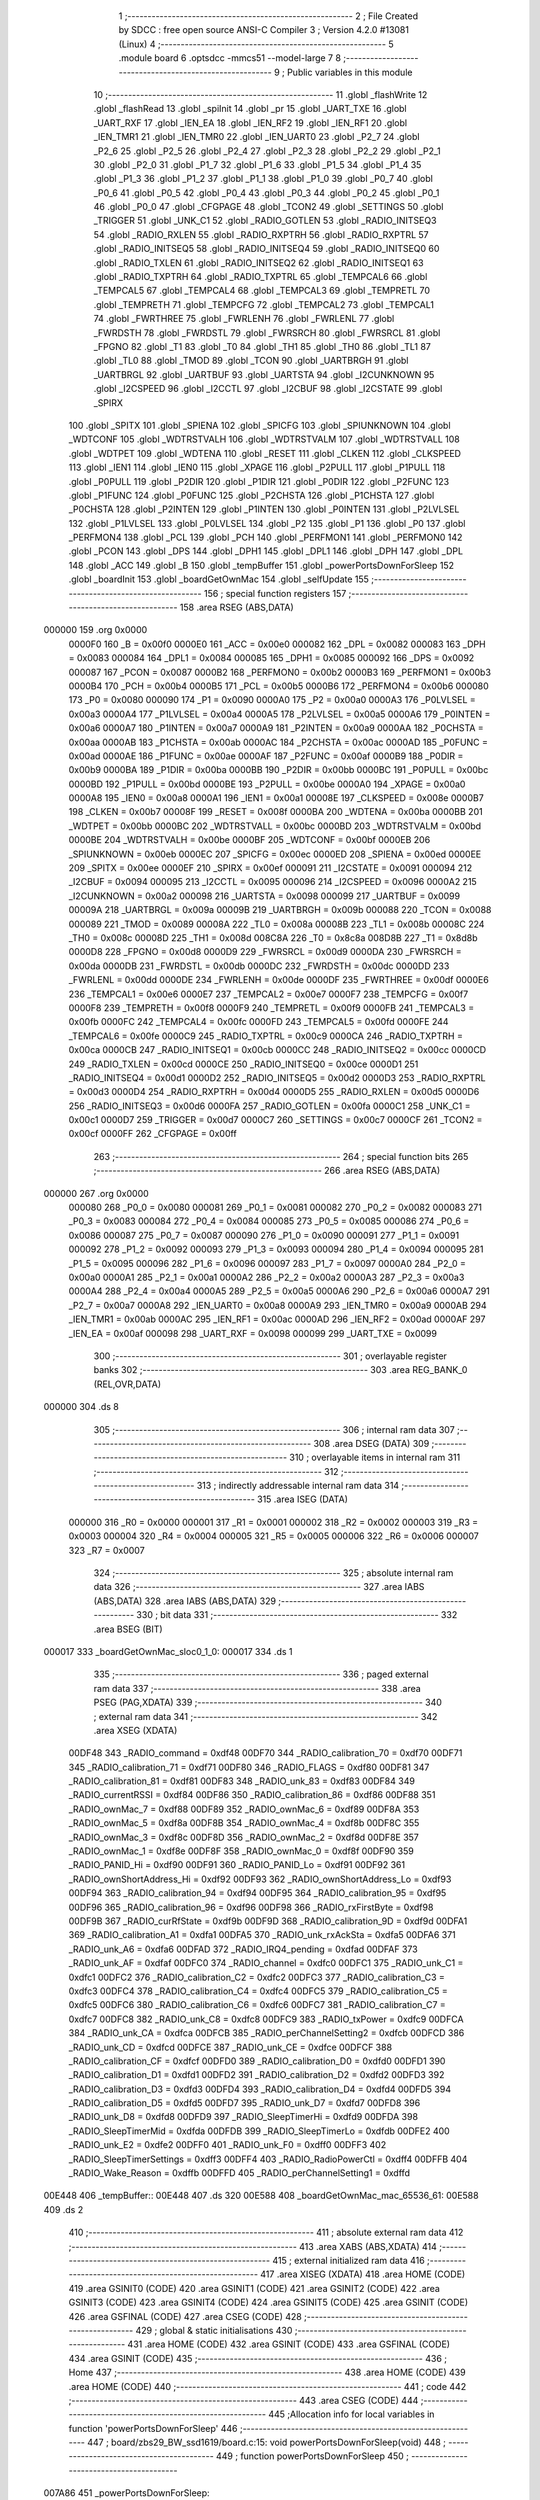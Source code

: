                                       1 ;--------------------------------------------------------
                                      2 ; File Created by SDCC : free open source ANSI-C Compiler
                                      3 ; Version 4.2.0 #13081 (Linux)
                                      4 ;--------------------------------------------------------
                                      5 	.module board
                                      6 	.optsdcc -mmcs51 --model-large
                                      7 	
                                      8 ;--------------------------------------------------------
                                      9 ; Public variables in this module
                                     10 ;--------------------------------------------------------
                                     11 	.globl _flashWrite
                                     12 	.globl _flashRead
                                     13 	.globl _spiInit
                                     14 	.globl _pr
                                     15 	.globl _UART_TXE
                                     16 	.globl _UART_RXF
                                     17 	.globl _IEN_EA
                                     18 	.globl _IEN_RF2
                                     19 	.globl _IEN_RF1
                                     20 	.globl _IEN_TMR1
                                     21 	.globl _IEN_TMR0
                                     22 	.globl _IEN_UART0
                                     23 	.globl _P2_7
                                     24 	.globl _P2_6
                                     25 	.globl _P2_5
                                     26 	.globl _P2_4
                                     27 	.globl _P2_3
                                     28 	.globl _P2_2
                                     29 	.globl _P2_1
                                     30 	.globl _P2_0
                                     31 	.globl _P1_7
                                     32 	.globl _P1_6
                                     33 	.globl _P1_5
                                     34 	.globl _P1_4
                                     35 	.globl _P1_3
                                     36 	.globl _P1_2
                                     37 	.globl _P1_1
                                     38 	.globl _P1_0
                                     39 	.globl _P0_7
                                     40 	.globl _P0_6
                                     41 	.globl _P0_5
                                     42 	.globl _P0_4
                                     43 	.globl _P0_3
                                     44 	.globl _P0_2
                                     45 	.globl _P0_1
                                     46 	.globl _P0_0
                                     47 	.globl _CFGPAGE
                                     48 	.globl _TCON2
                                     49 	.globl _SETTINGS
                                     50 	.globl _TRIGGER
                                     51 	.globl _UNK_C1
                                     52 	.globl _RADIO_GOTLEN
                                     53 	.globl _RADIO_INITSEQ3
                                     54 	.globl _RADIO_RXLEN
                                     55 	.globl _RADIO_RXPTRH
                                     56 	.globl _RADIO_RXPTRL
                                     57 	.globl _RADIO_INITSEQ5
                                     58 	.globl _RADIO_INITSEQ4
                                     59 	.globl _RADIO_INITSEQ0
                                     60 	.globl _RADIO_TXLEN
                                     61 	.globl _RADIO_INITSEQ2
                                     62 	.globl _RADIO_INITSEQ1
                                     63 	.globl _RADIO_TXPTRH
                                     64 	.globl _RADIO_TXPTRL
                                     65 	.globl _TEMPCAL6
                                     66 	.globl _TEMPCAL5
                                     67 	.globl _TEMPCAL4
                                     68 	.globl _TEMPCAL3
                                     69 	.globl _TEMPRETL
                                     70 	.globl _TEMPRETH
                                     71 	.globl _TEMPCFG
                                     72 	.globl _TEMPCAL2
                                     73 	.globl _TEMPCAL1
                                     74 	.globl _FWRTHREE
                                     75 	.globl _FWRLENH
                                     76 	.globl _FWRLENL
                                     77 	.globl _FWRDSTH
                                     78 	.globl _FWRDSTL
                                     79 	.globl _FWRSRCH
                                     80 	.globl _FWRSRCL
                                     81 	.globl _FPGNO
                                     82 	.globl _T1
                                     83 	.globl _T0
                                     84 	.globl _TH1
                                     85 	.globl _TH0
                                     86 	.globl _TL1
                                     87 	.globl _TL0
                                     88 	.globl _TMOD
                                     89 	.globl _TCON
                                     90 	.globl _UARTBRGH
                                     91 	.globl _UARTBRGL
                                     92 	.globl _UARTBUF
                                     93 	.globl _UARTSTA
                                     94 	.globl _I2CUNKNOWN
                                     95 	.globl _I2CSPEED
                                     96 	.globl _I2CCTL
                                     97 	.globl _I2CBUF
                                     98 	.globl _I2CSTATE
                                     99 	.globl _SPIRX
                                    100 	.globl _SPITX
                                    101 	.globl _SPIENA
                                    102 	.globl _SPICFG
                                    103 	.globl _SPIUNKNOWN
                                    104 	.globl _WDTCONF
                                    105 	.globl _WDTRSTVALH
                                    106 	.globl _WDTRSTVALM
                                    107 	.globl _WDTRSTVALL
                                    108 	.globl _WDTPET
                                    109 	.globl _WDTENA
                                    110 	.globl _RESET
                                    111 	.globl _CLKEN
                                    112 	.globl _CLKSPEED
                                    113 	.globl _IEN1
                                    114 	.globl _IEN0
                                    115 	.globl _XPAGE
                                    116 	.globl _P2PULL
                                    117 	.globl _P1PULL
                                    118 	.globl _P0PULL
                                    119 	.globl _P2DIR
                                    120 	.globl _P1DIR
                                    121 	.globl _P0DIR
                                    122 	.globl _P2FUNC
                                    123 	.globl _P1FUNC
                                    124 	.globl _P0FUNC
                                    125 	.globl _P2CHSTA
                                    126 	.globl _P1CHSTA
                                    127 	.globl _P0CHSTA
                                    128 	.globl _P2INTEN
                                    129 	.globl _P1INTEN
                                    130 	.globl _P0INTEN
                                    131 	.globl _P2LVLSEL
                                    132 	.globl _P1LVLSEL
                                    133 	.globl _P0LVLSEL
                                    134 	.globl _P2
                                    135 	.globl _P1
                                    136 	.globl _P0
                                    137 	.globl _PERFMON4
                                    138 	.globl _PCL
                                    139 	.globl _PCH
                                    140 	.globl _PERFMON1
                                    141 	.globl _PERFMON0
                                    142 	.globl _PCON
                                    143 	.globl _DPS
                                    144 	.globl _DPH1
                                    145 	.globl _DPL1
                                    146 	.globl _DPH
                                    147 	.globl _DPL
                                    148 	.globl _ACC
                                    149 	.globl _B
                                    150 	.globl _tempBuffer
                                    151 	.globl _powerPortsDownForSleep
                                    152 	.globl _boardInit
                                    153 	.globl _boardGetOwnMac
                                    154 	.globl _selfUpdate
                                    155 ;--------------------------------------------------------
                                    156 ; special function registers
                                    157 ;--------------------------------------------------------
                                    158 	.area RSEG    (ABS,DATA)
      000000                        159 	.org 0x0000
                           0000F0   160 _B	=	0x00f0
                           0000E0   161 _ACC	=	0x00e0
                           000082   162 _DPL	=	0x0082
                           000083   163 _DPH	=	0x0083
                           000084   164 _DPL1	=	0x0084
                           000085   165 _DPH1	=	0x0085
                           000092   166 _DPS	=	0x0092
                           000087   167 _PCON	=	0x0087
                           0000B2   168 _PERFMON0	=	0x00b2
                           0000B3   169 _PERFMON1	=	0x00b3
                           0000B4   170 _PCH	=	0x00b4
                           0000B5   171 _PCL	=	0x00b5
                           0000B6   172 _PERFMON4	=	0x00b6
                           000080   173 _P0	=	0x0080
                           000090   174 _P1	=	0x0090
                           0000A0   175 _P2	=	0x00a0
                           0000A3   176 _P0LVLSEL	=	0x00a3
                           0000A4   177 _P1LVLSEL	=	0x00a4
                           0000A5   178 _P2LVLSEL	=	0x00a5
                           0000A6   179 _P0INTEN	=	0x00a6
                           0000A7   180 _P1INTEN	=	0x00a7
                           0000A9   181 _P2INTEN	=	0x00a9
                           0000AA   182 _P0CHSTA	=	0x00aa
                           0000AB   183 _P1CHSTA	=	0x00ab
                           0000AC   184 _P2CHSTA	=	0x00ac
                           0000AD   185 _P0FUNC	=	0x00ad
                           0000AE   186 _P1FUNC	=	0x00ae
                           0000AF   187 _P2FUNC	=	0x00af
                           0000B9   188 _P0DIR	=	0x00b9
                           0000BA   189 _P1DIR	=	0x00ba
                           0000BB   190 _P2DIR	=	0x00bb
                           0000BC   191 _P0PULL	=	0x00bc
                           0000BD   192 _P1PULL	=	0x00bd
                           0000BE   193 _P2PULL	=	0x00be
                           0000A0   194 _XPAGE	=	0x00a0
                           0000A8   195 _IEN0	=	0x00a8
                           0000A1   196 _IEN1	=	0x00a1
                           00008E   197 _CLKSPEED	=	0x008e
                           0000B7   198 _CLKEN	=	0x00b7
                           00008F   199 _RESET	=	0x008f
                           0000BA   200 _WDTENA	=	0x00ba
                           0000BB   201 _WDTPET	=	0x00bb
                           0000BC   202 _WDTRSTVALL	=	0x00bc
                           0000BD   203 _WDTRSTVALM	=	0x00bd
                           0000BE   204 _WDTRSTVALH	=	0x00be
                           0000BF   205 _WDTCONF	=	0x00bf
                           0000EB   206 _SPIUNKNOWN	=	0x00eb
                           0000EC   207 _SPICFG	=	0x00ec
                           0000ED   208 _SPIENA	=	0x00ed
                           0000EE   209 _SPITX	=	0x00ee
                           0000EF   210 _SPIRX	=	0x00ef
                           000091   211 _I2CSTATE	=	0x0091
                           000094   212 _I2CBUF	=	0x0094
                           000095   213 _I2CCTL	=	0x0095
                           000096   214 _I2CSPEED	=	0x0096
                           0000A2   215 _I2CUNKNOWN	=	0x00a2
                           000098   216 _UARTSTA	=	0x0098
                           000099   217 _UARTBUF	=	0x0099
                           00009A   218 _UARTBRGL	=	0x009a
                           00009B   219 _UARTBRGH	=	0x009b
                           000088   220 _TCON	=	0x0088
                           000089   221 _TMOD	=	0x0089
                           00008A   222 _TL0	=	0x008a
                           00008B   223 _TL1	=	0x008b
                           00008C   224 _TH0	=	0x008c
                           00008D   225 _TH1	=	0x008d
                           008C8A   226 _T0	=	0x8c8a
                           008D8B   227 _T1	=	0x8d8b
                           0000D8   228 _FPGNO	=	0x00d8
                           0000D9   229 _FWRSRCL	=	0x00d9
                           0000DA   230 _FWRSRCH	=	0x00da
                           0000DB   231 _FWRDSTL	=	0x00db
                           0000DC   232 _FWRDSTH	=	0x00dc
                           0000DD   233 _FWRLENL	=	0x00dd
                           0000DE   234 _FWRLENH	=	0x00de
                           0000DF   235 _FWRTHREE	=	0x00df
                           0000E6   236 _TEMPCAL1	=	0x00e6
                           0000E7   237 _TEMPCAL2	=	0x00e7
                           0000F7   238 _TEMPCFG	=	0x00f7
                           0000F8   239 _TEMPRETH	=	0x00f8
                           0000F9   240 _TEMPRETL	=	0x00f9
                           0000FB   241 _TEMPCAL3	=	0x00fb
                           0000FC   242 _TEMPCAL4	=	0x00fc
                           0000FD   243 _TEMPCAL5	=	0x00fd
                           0000FE   244 _TEMPCAL6	=	0x00fe
                           0000C9   245 _RADIO_TXPTRL	=	0x00c9
                           0000CA   246 _RADIO_TXPTRH	=	0x00ca
                           0000CB   247 _RADIO_INITSEQ1	=	0x00cb
                           0000CC   248 _RADIO_INITSEQ2	=	0x00cc
                           0000CD   249 _RADIO_TXLEN	=	0x00cd
                           0000CE   250 _RADIO_INITSEQ0	=	0x00ce
                           0000D1   251 _RADIO_INITSEQ4	=	0x00d1
                           0000D2   252 _RADIO_INITSEQ5	=	0x00d2
                           0000D3   253 _RADIO_RXPTRL	=	0x00d3
                           0000D4   254 _RADIO_RXPTRH	=	0x00d4
                           0000D5   255 _RADIO_RXLEN	=	0x00d5
                           0000D6   256 _RADIO_INITSEQ3	=	0x00d6
                           0000FA   257 _RADIO_GOTLEN	=	0x00fa
                           0000C1   258 _UNK_C1	=	0x00c1
                           0000D7   259 _TRIGGER	=	0x00d7
                           0000C7   260 _SETTINGS	=	0x00c7
                           0000CF   261 _TCON2	=	0x00cf
                           0000FF   262 _CFGPAGE	=	0x00ff
                                    263 ;--------------------------------------------------------
                                    264 ; special function bits
                                    265 ;--------------------------------------------------------
                                    266 	.area RSEG    (ABS,DATA)
      000000                        267 	.org 0x0000
                           000080   268 _P0_0	=	0x0080
                           000081   269 _P0_1	=	0x0081
                           000082   270 _P0_2	=	0x0082
                           000083   271 _P0_3	=	0x0083
                           000084   272 _P0_4	=	0x0084
                           000085   273 _P0_5	=	0x0085
                           000086   274 _P0_6	=	0x0086
                           000087   275 _P0_7	=	0x0087
                           000090   276 _P1_0	=	0x0090
                           000091   277 _P1_1	=	0x0091
                           000092   278 _P1_2	=	0x0092
                           000093   279 _P1_3	=	0x0093
                           000094   280 _P1_4	=	0x0094
                           000095   281 _P1_5	=	0x0095
                           000096   282 _P1_6	=	0x0096
                           000097   283 _P1_7	=	0x0097
                           0000A0   284 _P2_0	=	0x00a0
                           0000A1   285 _P2_1	=	0x00a1
                           0000A2   286 _P2_2	=	0x00a2
                           0000A3   287 _P2_3	=	0x00a3
                           0000A4   288 _P2_4	=	0x00a4
                           0000A5   289 _P2_5	=	0x00a5
                           0000A6   290 _P2_6	=	0x00a6
                           0000A7   291 _P2_7	=	0x00a7
                           0000A8   292 _IEN_UART0	=	0x00a8
                           0000A9   293 _IEN_TMR0	=	0x00a9
                           0000AB   294 _IEN_TMR1	=	0x00ab
                           0000AC   295 _IEN_RF1	=	0x00ac
                           0000AD   296 _IEN_RF2	=	0x00ad
                           0000AF   297 _IEN_EA	=	0x00af
                           000098   298 _UART_RXF	=	0x0098
                           000099   299 _UART_TXE	=	0x0099
                                    300 ;--------------------------------------------------------
                                    301 ; overlayable register banks
                                    302 ;--------------------------------------------------------
                                    303 	.area REG_BANK_0	(REL,OVR,DATA)
      000000                        304 	.ds 8
                                    305 ;--------------------------------------------------------
                                    306 ; internal ram data
                                    307 ;--------------------------------------------------------
                                    308 	.area DSEG    (DATA)
                                    309 ;--------------------------------------------------------
                                    310 ; overlayable items in internal ram
                                    311 ;--------------------------------------------------------
                                    312 ;--------------------------------------------------------
                                    313 ; indirectly addressable internal ram data
                                    314 ;--------------------------------------------------------
                                    315 	.area ISEG    (DATA)
                           000000   316 _R0	=	0x0000
                           000001   317 _R1	=	0x0001
                           000002   318 _R2	=	0x0002
                           000003   319 _R3	=	0x0003
                           000004   320 _R4	=	0x0004
                           000005   321 _R5	=	0x0005
                           000006   322 _R6	=	0x0006
                           000007   323 _R7	=	0x0007
                                    324 ;--------------------------------------------------------
                                    325 ; absolute internal ram data
                                    326 ;--------------------------------------------------------
                                    327 	.area IABS    (ABS,DATA)
                                    328 	.area IABS    (ABS,DATA)
                                    329 ;--------------------------------------------------------
                                    330 ; bit data
                                    331 ;--------------------------------------------------------
                                    332 	.area BSEG    (BIT)
      000017                        333 _boardGetOwnMac_sloc0_1_0:
      000017                        334 	.ds 1
                                    335 ;--------------------------------------------------------
                                    336 ; paged external ram data
                                    337 ;--------------------------------------------------------
                                    338 	.area PSEG    (PAG,XDATA)
                                    339 ;--------------------------------------------------------
                                    340 ; external ram data
                                    341 ;--------------------------------------------------------
                                    342 	.area XSEG    (XDATA)
                           00DF48   343 _RADIO_command	=	0xdf48
                           00DF70   344 _RADIO_calibration_70	=	0xdf70
                           00DF71   345 _RADIO_calibration_71	=	0xdf71
                           00DF80   346 _RADIO_FLAGS	=	0xdf80
                           00DF81   347 _RADIO_calibration_81	=	0xdf81
                           00DF83   348 _RADIO_unk_83	=	0xdf83
                           00DF84   349 _RADIO_currentRSSI	=	0xdf84
                           00DF86   350 _RADIO_calibration_86	=	0xdf86
                           00DF88   351 _RADIO_ownMac_7	=	0xdf88
                           00DF89   352 _RADIO_ownMac_6	=	0xdf89
                           00DF8A   353 _RADIO_ownMac_5	=	0xdf8a
                           00DF8B   354 _RADIO_ownMac_4	=	0xdf8b
                           00DF8C   355 _RADIO_ownMac_3	=	0xdf8c
                           00DF8D   356 _RADIO_ownMac_2	=	0xdf8d
                           00DF8E   357 _RADIO_ownMac_1	=	0xdf8e
                           00DF8F   358 _RADIO_ownMac_0	=	0xdf8f
                           00DF90   359 _RADIO_PANID_Hi	=	0xdf90
                           00DF91   360 _RADIO_PANID_Lo	=	0xdf91
                           00DF92   361 _RADIO_ownShortAddress_Hi	=	0xdf92
                           00DF93   362 _RADIO_ownShortAddress_Lo	=	0xdf93
                           00DF94   363 _RADIO_calibration_94	=	0xdf94
                           00DF95   364 _RADIO_calibration_95	=	0xdf95
                           00DF96   365 _RADIO_calibration_96	=	0xdf96
                           00DF98   366 _RADIO_rxFirstByte	=	0xdf98
                           00DF9B   367 _RADIO_curRfState	=	0xdf9b
                           00DF9D   368 _RADIO_calibration_9D	=	0xdf9d
                           00DFA1   369 _RADIO_calibration_A1	=	0xdfa1
                           00DFA5   370 _RADIO_unk_rxAckSta	=	0xdfa5
                           00DFA6   371 _RADIO_unk_A6	=	0xdfa6
                           00DFAD   372 _RADIO_IRQ4_pending	=	0xdfad
                           00DFAF   373 _RADIO_unk_AF	=	0xdfaf
                           00DFC0   374 _RADIO_channel	=	0xdfc0
                           00DFC1   375 _RADIO_unk_C1	=	0xdfc1
                           00DFC2   376 _RADIO_calibration_C2	=	0xdfc2
                           00DFC3   377 _RADIO_calibration_C3	=	0xdfc3
                           00DFC4   378 _RADIO_calibration_C4	=	0xdfc4
                           00DFC5   379 _RADIO_calibration_C5	=	0xdfc5
                           00DFC6   380 _RADIO_calibration_C6	=	0xdfc6
                           00DFC7   381 _RADIO_calibration_C7	=	0xdfc7
                           00DFC8   382 _RADIO_unk_C8	=	0xdfc8
                           00DFC9   383 _RADIO_txPower	=	0xdfc9
                           00DFCA   384 _RADIO_unk_CA	=	0xdfca
                           00DFCB   385 _RADIO_perChannelSetting2	=	0xdfcb
                           00DFCD   386 _RADIO_unk_CD	=	0xdfcd
                           00DFCE   387 _RADIO_unk_CE	=	0xdfce
                           00DFCF   388 _RADIO_calibration_CF	=	0xdfcf
                           00DFD0   389 _RADIO_calibration_D0	=	0xdfd0
                           00DFD1   390 _RADIO_calibration_D1	=	0xdfd1
                           00DFD2   391 _RADIO_calibration_D2	=	0xdfd2
                           00DFD3   392 _RADIO_calibration_D3	=	0xdfd3
                           00DFD4   393 _RADIO_calibration_D4	=	0xdfd4
                           00DFD5   394 _RADIO_calibration_D5	=	0xdfd5
                           00DFD7   395 _RADIO_unk_D7	=	0xdfd7
                           00DFD8   396 _RADIO_unk_D8	=	0xdfd8
                           00DFD9   397 _RADIO_SleepTimerHi	=	0xdfd9
                           00DFDA   398 _RADIO_SleepTimerMid	=	0xdfda
                           00DFDB   399 _RADIO_SleepTimerLo	=	0xdfdb
                           00DFE2   400 _RADIO_unk_E2	=	0xdfe2
                           00DFF0   401 _RADIO_unk_F0	=	0xdff0
                           00DFF3   402 _RADIO_SleepTimerSettings	=	0xdff3
                           00DFF4   403 _RADIO_RadioPowerCtl	=	0xdff4
                           00DFFB   404 _RADIO_Wake_Reason	=	0xdffb
                           00DFFD   405 _RADIO_perChannelSetting1	=	0xdffd
      00E448                        406 _tempBuffer::
      00E448                        407 	.ds 320
      00E588                        408 _boardGetOwnMac_mac_65536_61:
      00E588                        409 	.ds 2
                                    410 ;--------------------------------------------------------
                                    411 ; absolute external ram data
                                    412 ;--------------------------------------------------------
                                    413 	.area XABS    (ABS,XDATA)
                                    414 ;--------------------------------------------------------
                                    415 ; external initialized ram data
                                    416 ;--------------------------------------------------------
                                    417 	.area XISEG   (XDATA)
                                    418 	.area HOME    (CODE)
                                    419 	.area GSINIT0 (CODE)
                                    420 	.area GSINIT1 (CODE)
                                    421 	.area GSINIT2 (CODE)
                                    422 	.area GSINIT3 (CODE)
                                    423 	.area GSINIT4 (CODE)
                                    424 	.area GSINIT5 (CODE)
                                    425 	.area GSINIT  (CODE)
                                    426 	.area GSFINAL (CODE)
                                    427 	.area CSEG    (CODE)
                                    428 ;--------------------------------------------------------
                                    429 ; global & static initialisations
                                    430 ;--------------------------------------------------------
                                    431 	.area HOME    (CODE)
                                    432 	.area GSINIT  (CODE)
                                    433 	.area GSFINAL (CODE)
                                    434 	.area GSINIT  (CODE)
                                    435 ;--------------------------------------------------------
                                    436 ; Home
                                    437 ;--------------------------------------------------------
                                    438 	.area HOME    (CODE)
                                    439 	.area HOME    (CODE)
                                    440 ;--------------------------------------------------------
                                    441 ; code
                                    442 ;--------------------------------------------------------
                                    443 	.area CSEG    (CODE)
                                    444 ;------------------------------------------------------------
                                    445 ;Allocation info for local variables in function 'powerPortsDownForSleep'
                                    446 ;------------------------------------------------------------
                                    447 ;	board/zbs29_BW_ssd1619/board.c:15: void powerPortsDownForSleep(void)
                                    448 ;	-----------------------------------------
                                    449 ;	 function powerPortsDownForSleep
                                    450 ;	-----------------------------------------
      007A86                        451 _powerPortsDownForSleep:
                           000007   452 	ar7 = 0x07
                           000006   453 	ar6 = 0x06
                           000005   454 	ar5 = 0x05
                           000004   455 	ar4 = 0x04
                           000003   456 	ar3 = 0x03
                           000002   457 	ar2 = 0x02
                           000001   458 	ar1 = 0x01
                           000000   459 	ar0 = 0x00
                                    460 ;	board/zbs29_BW_ssd1619/board.c:17: P0FUNC = 0;
      007A86 75 AD 00         [24]  461 	mov	_P0FUNC,#0x00
                                    462 ;	board/zbs29_BW_ssd1619/board.c:18: P1FUNC = 0;
      007A89 75 AE 00         [24]  463 	mov	_P1FUNC,#0x00
                                    464 ;	board/zbs29_BW_ssd1619/board.c:19: P2FUNC = 0;
      007A8C 75 AF 00         [24]  465 	mov	_P2FUNC,#0x00
                                    466 ;	board/zbs29_BW_ssd1619/board.c:20: P0DIR = 0;
      007A8F 75 B9 00         [24]  467 	mov	_P0DIR,#0x00
                                    468 ;	board/zbs29_BW_ssd1619/board.c:21: P0 = 0;
      007A92 75 80 00         [24]  469 	mov	_P0,#0x00
                                    470 ;	board/zbs29_BW_ssd1619/board.c:22: P0PULL = 0;
      007A95 75 BC 00         [24]  471 	mov	_P0PULL,#0x00
                                    472 ;	board/zbs29_BW_ssd1619/board.c:23: P1DIR = 0;
      007A98 75 BA 00         [24]  473 	mov	_P1DIR,#0x00
                                    474 ;	board/zbs29_BW_ssd1619/board.c:24: P1 = 2;
      007A9B 75 90 02         [24]  475 	mov	_P1,#0x02
                                    476 ;	board/zbs29_BW_ssd1619/board.c:25: P1PULL = 0;
      007A9E 75 BD 00         [24]  477 	mov	_P1PULL,#0x00
                                    478 ;	board/zbs29_BW_ssd1619/board.c:26: P2DIR = 2;
      007AA1 75 BB 02         [24]  479 	mov	_P2DIR,#0x02
                                    480 ;	board/zbs29_BW_ssd1619/board.c:27: P2 =1;
      007AA4 75 A0 01         [24]  481 	mov	_P2,#0x01
                                    482 ;	board/zbs29_BW_ssd1619/board.c:28: P2PULL = 0;
      007AA7 75 BE 00         [24]  483 	mov	_P2PULL,#0x00
                                    484 ;	board/zbs29_BW_ssd1619/board.c:29: }
      007AAA 22               [24]  485 	ret
                                    486 ;------------------------------------------------------------
                                    487 ;Allocation info for local variables in function 'boardInit'
                                    488 ;------------------------------------------------------------
                                    489 ;	board/zbs29_BW_ssd1619/board.c:31: void boardInit(void)
                                    490 ;	-----------------------------------------
                                    491 ;	 function boardInit
                                    492 ;	-----------------------------------------
      007AAB                        493 _boardInit:
                                    494 ;	board/zbs29_BW_ssd1619/board.c:33: pr("board init\n");
      007AAB 74 04            [12]  495 	mov	a,#___str_0
      007AAD C0 E0            [24]  496 	push	acc
      007AAF 74 C2            [12]  497 	mov	a,#(___str_0 >> 8)
      007AB1 C0 E0            [24]  498 	push	acc
      007AB3 12 71 BC         [24]  499 	lcall	_pr
      007AB6 15 81            [12]  500 	dec	sp
      007AB8 15 81            [12]  501 	dec	sp
                                    502 ;	board/zbs29_BW_ssd1619/board.c:35: P0FUNC |= (1 << 0) | (1 << 1) | (1 << 2) | (1 << 6);
      007ABA 43 AD 47         [24]  503 	orl	_P0FUNC,#0x47
                                    504 ;	board/zbs29_BW_ssd1619/board.c:36: P0DIR = (P0DIR &~ ((1 << 0) | (1 << 1) | (1 << 6))) | (1 << 2);
      007ABD 74 BC            [12]  505 	mov	a,#0xbc
      007ABF 55 B9            [12]  506 	anl	a,_P0DIR
      007AC1 44 04            [12]  507 	orl	a,#0x04
      007AC3 F5 B9            [12]  508 	mov	_P0DIR,a
                                    509 ;	board/zbs29_BW_ssd1619/board.c:39: P0PULL = (P0PULL &~ ((1 << 0) | (1 << 1) | (1 << 6))) | (1 << 2);
      007AC5 74 BC            [12]  510 	mov	a,#0xbc
      007AC7 55 BC            [12]  511 	anl	a,_P0PULL
      007AC9 44 04            [12]  512 	orl	a,#0x04
      007ACB F5 BC            [12]  513 	mov	_P0PULL,a
                                    514 ;	board/zbs29_BW_ssd1619/board.c:42: P1FUNC &=~ ((1 << 1) | (1 << 2) | (1 << 5) | (1 << 6) | (1 << 7));
      007ACD 53 AE 19         [24]  515 	anl	_P1FUNC,#0x19
                                    516 ;	board/zbs29_BW_ssd1619/board.c:43: P1DIR &= ~((1 << 1) | (1 << 2) | (1 << 5) | (1 << 6) | (1 << 7));
      007AD0 53 BA 19         [24]  517 	anl	_P1DIR,#0x19
                                    518 ;	board/zbs29_BW_ssd1619/board.c:46: P2FUNC &= ~((1 << 0) | (1 << 1) | (1 << 2));
      007AD3 53 AF F8         [24]  519 	anl	_P2FUNC,#0xf8
                                    520 ;	board/zbs29_BW_ssd1619/board.c:47: P2DIR = (P2DIR &~ ((1 << 0) | (1 << 2))) | (1 << 1);
      007AD6 74 FA            [12]  521 	mov	a,#0xfa
      007AD8 55 BB            [12]  522 	anl	a,_P2DIR
      007ADA 44 02            [12]  523 	orl	a,#0x02
      007ADC F5 BB            [12]  524 	mov	_P2DIR,a
                                    525 ;	board/zbs29_BW_ssd1619/board.c:50: P1_1 = 1;
                                    526 ;	assignBit
      007ADE D2 91            [12]  527 	setb	_P1_1
                                    528 ;	board/zbs29_BW_ssd1619/board.c:51: P1_7 = 1;
                                    529 ;	assignBit
      007AE0 D2 97            [12]  530 	setb	_P1_7
                                    531 ;	board/zbs29_BW_ssd1619/board.c:54: P1_2 = 1;
                                    532 ;	assignBit
      007AE2 D2 92            [12]  533 	setb	_P1_2
                                    534 ;	board/zbs29_BW_ssd1619/board.c:55: P1_5 = 0;
                                    535 ;	assignBit
      007AE4 C2 95            [12]  536 	clr	_P1_5
                                    537 ;	board/zbs29_BW_ssd1619/board.c:56: P1_6 = 1;
                                    538 ;	assignBit
      007AE6 D2 96            [12]  539 	setb	_P1_6
                                    540 ;	board/zbs29_BW_ssd1619/board.c:58: spiInit();
                                    541 ;	board/zbs29_BW_ssd1619/board.c:59: }
      007AE8 02 5C 7C         [24]  542 	ljmp	_spiInit
                                    543 ;------------------------------------------------------------
                                    544 ;Allocation info for local variables in function 'boardGetOwnMac'
                                    545 ;------------------------------------------------------------
                                    546 ;mac                       Allocated with name '_boardGetOwnMac_mac_65536_61'
                                    547 ;------------------------------------------------------------
                                    548 ;	board/zbs29_BW_ssd1619/board.c:62: __bit boardGetOwnMac(uint8_t __xdata *mac)
                                    549 ;	-----------------------------------------
                                    550 ;	 function boardGetOwnMac
                                    551 ;	-----------------------------------------
      007AEB                        552 _boardGetOwnMac:
      007AEB AF 83            [24]  553 	mov	r7,dph
      007AED E5 82            [12]  554 	mov	a,dpl
      007AEF 90 E5 88         [24]  555 	mov	dptr,#_boardGetOwnMac_mac_65536_61
      007AF2 F0               [24]  556 	movx	@dptr,a
      007AF3 EF               [12]  557 	mov	a,r7
      007AF4 A3               [24]  558 	inc	dptr
      007AF5 F0               [24]  559 	movx	@dptr,a
                                    560 ;	board/zbs29_BW_ssd1619/board.c:64: return flashRead(FLASH_INFOPAGE_ADDR + 0x10, mac, 8);
      007AF6 90 E5 88         [24]  561 	mov	dptr,#_boardGetOwnMac_mac_65536_61
      007AF9 E0               [24]  562 	movx	a,@dptr
      007AFA FE               [12]  563 	mov	r6,a
      007AFB A3               [24]  564 	inc	dptr
      007AFC E0               [24]  565 	movx	a,@dptr
      007AFD FF               [12]  566 	mov	r7,a
      007AFE 90 E3 61         [24]  567 	mov	dptr,#_flashRead_PARM_2
      007B01 EE               [12]  568 	mov	a,r6
      007B02 F0               [24]  569 	movx	@dptr,a
      007B03 EF               [12]  570 	mov	a,r7
      007B04 A3               [24]  571 	inc	dptr
      007B05 F0               [24]  572 	movx	@dptr,a
      007B06 90 E3 63         [24]  573 	mov	dptr,#_flashRead_PARM_3
      007B09 74 08            [12]  574 	mov	a,#0x08
      007B0B F0               [24]  575 	movx	@dptr,a
      007B0C E4               [12]  576 	clr	a
      007B0D A3               [24]  577 	inc	dptr
      007B0E F0               [24]  578 	movx	@dptr,a
      007B0F 90 00 10         [24]  579 	mov	dptr,#0x0010
      007B12 75 F0 80         [24]  580 	mov	b,#0x80
      007B15 E4               [12]  581 	clr	a
      007B16 12 64 FE         [24]  582 	lcall	_flashRead
      007B19 92 17            [24]  583 	mov  _boardGetOwnMac_sloc0_1_0,c
                                    584 ;	board/zbs29_BW_ssd1619/board.c:65: }
      007B1B 22               [24]  585 	ret
                                    586 ;------------------------------------------------------------
                                    587 ;Allocation info for local variables in function 'prvUpdateApplierGet'
                                    588 ;------------------------------------------------------------
                                    589 ;	board/zbs29_BW_ssd1619/board.c:68: static uint32_t prvUpdateApplierGet(void) __naked
                                    590 ;	-----------------------------------------
                                    591 ;	 function prvUpdateApplierGet
                                    592 ;	-----------------------------------------
      007B1C                        593 _prvUpdateApplierGet:
                                    594 ;	naked function: no prologue.
                                    595 ;	board/zbs29_BW_ssd1619/board.c:140: );
      007B1C 90 7B 27         [24]  596 	mov	  DPTR, #00098$			
      007B1F 74 83            [12]  597 	mov	  A, #00099$			
      007B21 C3               [12]  598 	clr	  C						
      007B22 95 82            [12]  599 	subb	 A, DPL				
      007B24 F5 F0            [12]  600 	mov	  B, A					
      007B26 22               [24]  601 	ret							
      007B27                        602 	00098$:
      007B27 75 8E 21         [24]  603 	mov	  _CLKSPEED, #0x21		
      007B2A 75 FF 04         [24]  604 	mov	  _CFGPAGE, #0x04		
      007B2D 78 00            [12]  605 	mov	  R0, #0				
      007B2F                        606 	00001$:
      007B2F 90 E0 00         [24]  607 	mov	  DPTR, #0xe000			
      007B32 79 04            [12]  608 	mov	  R1, #0x04				
      007B34 7A 00            [12]  609 	mov	  R2, #0x00				
      007B36                        610 	000010$:
      007B36 75 EE 00         [24]  611 	mov	  _SPITX, #0x00			
      007B39 75 EC A0         [24]  612 	mov	  _SPICFG, #0xa0		
      007B3C                        613 	000011$:
      007B3C E5 EC            [12]  614 	mov	  A, _SPICFG			
      007B3E 20 E5 FB         [24]  615 	jb	   A.5, 000011$			
      007B41 E5 EF            [12]  616 	mov	  A, _SPIRX				
      007B43 F0               [24]  617 	movx	 @DPTR, A				
      007B44 A3               [24]  618 	inc	  DPTR					
      007B45 DA EF            [24]  619 	djnz	 R2, 000010$			
      007B47 D9 ED            [24]  620 	djnz	 R1, 000010$			
      007B49 E4               [12]  621 	clr	  A						
      007B4A 43 C7 38         [24]  622 	orl	  _SETTINGS, #0x38		
      007B4D 75 DF 03         [24]  623 	mov	  _FWRTHREE, #0x03		
      007B50 88 D8            [24]  624 	mov	  _FPGNO, R0			
      007B52 F5 DB            [12]  625 	mov	  _FWRDSTL, A			
      007B54 F5 DC            [12]  626 	mov	  _FWRDSTH, A			
      007B56 75 DD FF         [24]  627 	mov	  _FWRLENL, #0xff		
      007B59 75 DE 03         [24]  628 	mov	  _FWRLENH, #0x03		
      007B5C F5 D9            [12]  629 	mov	  _FWRSRCL, A			
      007B5E 75 DA E0         [24]  630 	mov	  _FWRSRCH, #0xe0		
      007B61 43 D7 08         [24]  631 	orl	  _TRIGGER, #0x08		
      007B64                        632 	00050$:
      007B64 E5 CF            [12]  633 	mov	  A, _TCON2				
      007B66 30 E3 FB         [24]  634 	jnb	  A.3, 00050$			
      007B69 53 CF B7         [24]  635 	anl	  _TCON2, #~0x48		
      007B6C 53 C7 EF         [24]  636 	anl	  _SETTINGS, #~0x10		
      007B6F 08               [12]  637 	inc	  R0					
      007B70 B8 3F BC         [24]  638 	cjne	 R0, #63, 00001$		
      007B73 75 BF 80         [24]  639 	mov	  _WDTCONF, #0x80		
      007B76 75 BA 01         [24]  640 	mov	  _WDTENA, #0x01		
      007B79 74 FF            [12]  641 	mov	  A, #0xff				
      007B7B F5 BE            [12]  642 	mov	  _WDTRSTVALH, A		
      007B7D F5 BD            [12]  643 	mov	  _WDTRSTVALM, A		
      007B7F F5 BC            [12]  644 	mov	  _WDTRSTVALL, A		
      007B81                        645 	00090$:
      007B81 80 FE            [24]  646 	sjmp	 00090$				
      007B83                        647 	00099$:
                                    648 ;	board/zbs29_BW_ssd1619/board.c:141: }
                                    649 ;	naked function: no epilogue.
                                    650 ;------------------------------------------------------------
                                    651 ;Allocation info for local variables in function 'selfUpdate'
                                    652 ;------------------------------------------------------------
                                    653 ;updaterInfo               Allocated with name '_selfUpdate_updaterInfo_65536_66'
                                    654 ;src                       Allocated with name '_selfUpdate_src_65536_66'
                                    655 ;i                         Allocated with name '_selfUpdate_i_65536_66'
                                    656 ;len                       Allocated with name '_selfUpdate_len_65536_66'
                                    657 ;dst                       Allocated with name '_selfUpdate_dst_65536_66'
                                    658 ;------------------------------------------------------------
                                    659 ;	board/zbs29_BW_ssd1619/board.c:143: void selfUpdate(void)
                                    660 ;	-----------------------------------------
                                    661 ;	 function selfUpdate
                                    662 ;	-----------------------------------------
      007B83                        663 _selfUpdate:
      007B83 C0 07            [24]  664 	push	ar7
      007B85 C0 06            [24]  665 	push	ar6
      007B87 C0 05            [24]  666 	push	ar5
      007B89 C0 04            [24]  667 	push	ar4
      007B8B C0 03            [24]  668 	push	ar3
      007B8D C0 02            [24]  669 	push	ar2
      007B8F C0 01            [24]  670 	push	ar1
                                    671 ;	board/zbs29_BW_ssd1619/board.c:145: uint32_t updaterInfo = prvUpdateApplierGet();
      007B91 12 7B 1C         [24]  672 	lcall	_prvUpdateApplierGet
      007B94 AC 82            [24]  673 	mov	r4,dpl
      007B96 AD 83            [24]  674 	mov	r5,dph
      007B98 AE F0            [24]  675 	mov	r6,b
                                    676 ;	board/zbs29_BW_ssd1619/board.c:146: uint8_t __code *src = (uint8_t __code*)updaterInfo;
      007B9A 8C 02            [24]  677 	mov	ar2,r4
      007B9C 8D 03            [24]  678 	mov	ar3,r5
                                    679 ;	board/zbs29_BW_ssd1619/board.c:147: uint8_t i, len = updaterInfo >> 16;
      007B9E 8E 07            [24]  680 	mov	ar7,r6
                                    681 ;	board/zbs29_BW_ssd1619/board.c:148: uint8_t __xdata *dst = tempBuffer;
                                    682 ;	board/zbs29_BW_ssd1619/board.c:150: for (i = len; i ; i--)
      007BA0 7D 48            [12]  683 	mov	r5,#_tempBuffer
      007BA2 7E E4            [12]  684 	mov	r6,#(_tempBuffer >> 8)
      007BA4 8F 04            [24]  685 	mov	ar4,r7
      007BA6                        686 00105$:
      007BA6 EC               [12]  687 	mov	a,r4
      007BA7 60 1A            [24]  688 	jz	00101$
                                    689 ;	board/zbs29_BW_ssd1619/board.c:151: *dst++ = *src++;
      007BA9 8A 82            [24]  690 	mov	dpl,r2
      007BAB 8B 83            [24]  691 	mov	dph,r3
      007BAD E4               [12]  692 	clr	a
      007BAE 93               [24]  693 	movc	a,@a+dptr
      007BAF F9               [12]  694 	mov	r1,a
      007BB0 A3               [24]  695 	inc	dptr
      007BB1 AA 82            [24]  696 	mov	r2,dpl
      007BB3 AB 83            [24]  697 	mov	r3,dph
      007BB5 8D 82            [24]  698 	mov	dpl,r5
      007BB7 8E 83            [24]  699 	mov	dph,r6
      007BB9 E9               [12]  700 	mov	a,r1
      007BBA F0               [24]  701 	movx	@dptr,a
      007BBB A3               [24]  702 	inc	dptr
      007BBC AD 82            [24]  703 	mov	r5,dpl
      007BBE AE 83            [24]  704 	mov	r6,dph
                                    705 ;	board/zbs29_BW_ssd1619/board.c:150: for (i = len; i ; i--)
      007BC0 1C               [12]  706 	dec	r4
      007BC1 80 E3            [24]  707 	sjmp	00105$
      007BC3                        708 00101$:
                                    709 ;	board/zbs29_BW_ssd1619/board.c:153: if (!flashWrite(0xfc00, tempBuffer, len, true))
      007BC3 90 E3 57         [24]  710 	mov	dptr,#_flashWrite_PARM_2
      007BC6 74 48            [12]  711 	mov	a,#_tempBuffer
      007BC8 F0               [24]  712 	movx	@dptr,a
      007BC9 74 E4            [12]  713 	mov	a,#(_tempBuffer >> 8)
      007BCB A3               [24]  714 	inc	dptr
      007BCC F0               [24]  715 	movx	@dptr,a
      007BCD 90 E3 59         [24]  716 	mov	dptr,#_flashWrite_PARM_3
      007BD0 EF               [12]  717 	mov	a,r7
      007BD1 F0               [24]  718 	movx	@dptr,a
      007BD2 E4               [12]  719 	clr	a
      007BD3 A3               [24]  720 	inc	dptr
      007BD4 F0               [24]  721 	movx	@dptr,a
                                    722 ;	assignBit
      007BD5 D2 13            [12]  723 	setb	_flashWrite_PARM_4
      007BD7 90 FC 00         [24]  724 	mov	dptr,#0xfc00
      007BDA E4               [12]  725 	clr	a
      007BDB F5 F0            [12]  726 	mov	b,a
      007BDD 12 64 2B         [24]  727 	lcall	_flashWrite
      007BE0 40 0F            [24]  728 	jc	00103$
                                    729 ;	board/zbs29_BW_ssd1619/board.c:154: pr("failed to write updater\n");
      007BE2 74 10            [12]  730 	mov	a,#___str_1
      007BE4 C0 E0            [24]  731 	push	acc
      007BE6 74 C2            [12]  732 	mov	a,#(___str_1 >> 8)
      007BE8 C0 E0            [24]  733 	push	acc
      007BEA 12 71 BC         [24]  734 	lcall	_pr
      007BED 15 81            [12]  735 	dec	sp
      007BEF 15 81            [12]  736 	dec	sp
      007BF1                        737 00103$:
                                    738 ;	board/zbs29_BW_ssd1619/board.c:156: IEN_EA = 0;	//ints off
                                    739 ;	assignBit
      007BF1 C2 AF            [12]  740 	clr	_IEN_EA
                                    741 ;	board/zbs29_BW_ssd1619/board.c:162: );
      007BF3 90 FC 00         [24]  742 	mov	dptr, #0xfc00			
      007BF6 E4               [12]  743 	clr	a						
      007BF7 73               [24]  744 	jmp	@a+dptr					
                                    745 ;	board/zbs29_BW_ssd1619/board.c:163: }
      007BF8 D0 01            [24]  746 	pop	ar1
      007BFA D0 02            [24]  747 	pop	ar2
      007BFC D0 03            [24]  748 	pop	ar3
      007BFE D0 04            [24]  749 	pop	ar4
      007C00 D0 05            [24]  750 	pop	ar5
      007C02 D0 06            [24]  751 	pop	ar6
      007C04 D0 07            [24]  752 	pop	ar7
      007C06 22               [24]  753 	ret
                                    754 	.area CSEG    (CODE)
                                    755 	.area CONST   (CODE)
                                    756 	.area CONST   (CODE)
      00C204                        757 ___str_0:
      00C204 62 6F 61 72 64 20 69   758 	.ascii "board init"
             6E 69 74
      00C20E 0A                     759 	.db 0x0a
      00C20F 00                     760 	.db 0x00
                                    761 	.area CSEG    (CODE)
                                    762 	.area CONST   (CODE)
      00C210                        763 ___str_1:
      00C210 66 61 69 6C 65 64 20   764 	.ascii "failed to write updater"
             74 6F 20 77 72 69 74
             65 20 75 70 64 61 74
             65 72
      00C227 0A                     765 	.db 0x0a
      00C228 00                     766 	.db 0x00
                                    767 	.area CSEG    (CODE)
                                    768 	.area XINIT   (CODE)
                                    769 	.area CABS    (ABS,CODE)
